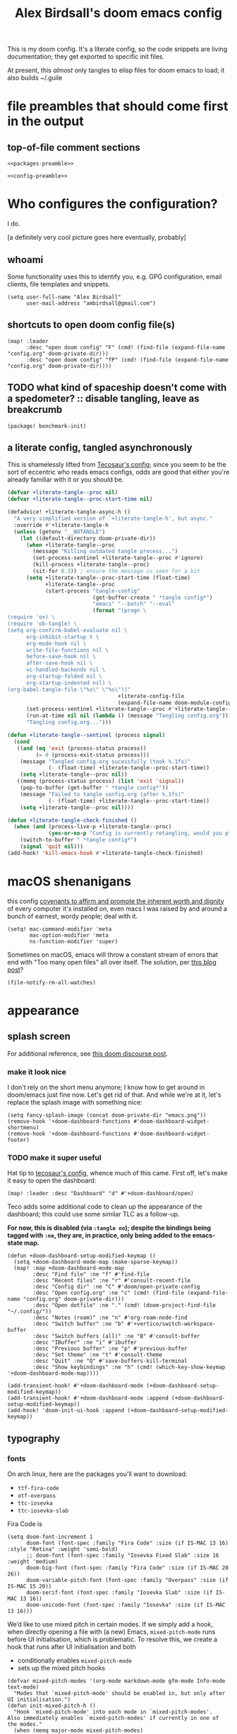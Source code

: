 #+TITLE: Alex Birdsall's doom emacs config

This is my doom config. It's a literate config, so the code snippets are living documentation; they
get exported to specific init files.

At present, this /almost/ only tangles to elisp files for doom emacs to load; it also builds ~/.guile

* file preambles that should come first in the output
** top-of-file comment sections
#+begin_src elisp :tangle packages.el :noweb yes
<<packages-preamble>>
#+end_src

#+begin_src elisp :noweb yes
<<config-preamble>>
#+end_src

* Who configures the configuration?
I do.

[a definitely very cool picture goes here eventually, probably]

** whoami
Some functionality uses this to identify you, e.g. GPG configuration, email clients, file templates and snippets.

#+begin_src elisp
(setq user-full-name "Alex Birdsall"
      user-mail-address "ambirdsall@gmail.com")
#+end_src

** shortcuts to open doom config file(s)
#+begin_src elisp
(map! :leader
      :desc "open doom config" "F" (cmd! (find-file (expand-file-name "config.org" doom-private-dir)))
      :desc "open doom config" "fP" (cmd! (find-file (expand-file-name "config.org" doom-private-dir))))
#+end_src

** TODO what kind of spaceship doesn't come with a spedometer? :: disable tangling, leave as breakcrumb
#+begin_src elisp :tangle packages.el
(package! benchmark-init)
#+end_src

** a literate config, tangled asynchronously
This is shamelessly lifted from [[https://tecosaur.github.io/emacs-config/config.html][Tecosaur's config]]; since you seem to be the sort of
eccentric who reads emacs configs, odds are good that either you're already familiar with
it or you should be.

#+begin_src emacs-lisp
(defvar +literate-tangle--proc nil)
(defvar +literate-tangle--proc-start-time nil)

(defadvice! +literate-tangle-async-h ()
  "A very simplified version of `+literate-tangle-h', but async."
  :override #'+literate-tangle-h
  (unless (getenv "__NOTANGLE")
    (let ((default-directory doom-private-dir))
      (when +literate-tangle--proc
        (message "Killing outdated tangle process...")
        (set-process-sentinel +literate-tangle--proc #'ignore)
        (kill-process +literate-tangle--proc)
        (sit-for 0.3)) ; ensure the message is seen for a bit
      (setq +literate-tangle--proc-start-time (float-time)
            +literate-tangle--proc
            (start-process "tangle-config"
                           (get-buffer-create " *tangle config*")
                           "emacs" "--batch" "--eval"
                           (format "(progn \
(require 'ox) \
(require 'ob-tangle) \
(setq org-confirm-babel-evaluate nil \
      org-inhibit-startup t \
      org-mode-hook nil \
      write-file-functions nil \
      before-save-hook nil \
      after-save-hook nil \
      vc-handled-backends nil \
      org-startup-folded nil \
      org-startup-indented nil) \
(org-babel-tangle-file \"%s\" \"%s\"))"
                                   +literate-config-file
                                   (expand-file-name doom-module-config-file))))
      (set-process-sentinel +literate-tangle--proc #'+literate-tangle--sentinel)
      (run-at-time nil nil (lambda () (message "Tangling config.org"))) ; ensure shown after a save message
      "Tangling config.org...")))

(defun +literate-tangle--sentinel (process signal)
  (cond
   ((and (eq 'exit (process-status process))
         (= 0 (process-exit-status process)))
    (message "Tangled config.org sucessfully (took %.1fs)"
             (- (float-time) +literate-tangle--proc-start-time))
    (setq +literate-tangle--proc nil))
   ((memq (process-status process) (list 'exit 'signal))
    (pop-to-buffer (get-buffer " *tangle config*"))
    (message "Failed to tangle config.org (after %.1fs)"
             (- (float-time) +literate-tangle--proc-start-time))
    (setq +literate-tangle--proc nil))))

(defun +literate-tangle-check-finished ()
  (when (and (process-live-p +literate-tangle--proc)
             (yes-or-no-p "Config is currently retangling, would you please wait a few seconds?"))
    (switch-to-buffer " *tangle config*")
    (signal 'quit nil)))
(add-hook! 'kill-emacs-hook #'+literate-tangle-check-finished)

#+end_src

* macOS shenanigans
this config [[https://en.wikipedia.org/wiki/Unitarian_Universalist_Association#Principles_and_purposes][covenants to affirm and promote the inherent worth and dignity]] of every computer it's installed on, even macs
I was raised by and around a bunch of earnest, wordy people; deal with it.

#+begin_src elisp
(setq! mac-command-modifier 'meta
       mac-option-modifier 'meta
       ns-function-modifier 'super)
#+end_src

Sometimes on macOS, emacs will throw a constant stream of errors that end with "Too many open files" all over itself. The solution, per [[https://www.blogbyben.com/2022/05/gotcha-emacs-on-mac-os-too-many-files.html][this blog post]]?
#+begin_src elisp :tangle no
(file-notify-rm-all-watches)
#+end_src

* appearance
** splash screen
For additional reference, see [[https://discourse.doomemacs.org/t/how-to-change-your-splash-screen/57][this doom discourse post]].

*** make it look nice
I don't rely on the short menu anymore; I know how to get around in doom/emacs just fine now. Let's get rid of that. And while we're at it, let's replace the splash image with something nice:
#+begin_src elisp
(setq fancy-splash-image (concat doom-private-dir "emacs.png"))
(remove-hook '+doom-dashboard-functions #'doom-dashboard-widget-shortmenu)
(remove-hook '+doom-dashboard-functions #'doom-dashboard-widget-footer)
#+end_src

*** TODO make it super useful
Hat tip to [[https://tecosaur.github.io/emacs-config/config.html#dashboard-quick-actions][tecosaur's config]], whence much of this came. First off, let's make it easy to
open the dashboard:
#+begin_src elisp :tangle no
(map! :leader :desc "Dashboard" "d" #'+doom-dashboard/open)
#+end_src

Teco adds some additional code to clean
up the appearance of the dashboard; this could use some similar TLC as a follow-up.

*For now, this is disabled (via ~:tangle no~); despite the bindings being tagged with ~:ne~,
they are, in practice, only being added to the emacs-state map.*

#+begin_src elisp :tangle no
(defun +doom-dashboard-setup-modified-keymap ()
  (setq +doom-dashboard-mode-map (make-sparse-keymap))
  (map! :map +doom-dashboard-mode-map
        :desc "Find file" :ne "f" #'find-file
        :desc "Recent files" :ne "r" #'consult-recent-file
        :desc "Config dir" :ne "C" #'doom/open-private-config
        :desc "Open config.org" :ne "c" (cmd! (find-file (expand-file-name "config.org" doom-private-dir)))
        :desc "Open dotfile" :ne "." (cmd! (doom-project-find-file "~/.config/"))
        :desc "Notes (roam)" :ne "n" #'org-roam-node-find
        :desc "Switch buffer" :ne "b" #'+vertico/switch-workspace-buffer
        :desc "Switch buffers (all)" :ne "B" #'consult-buffer
        :desc "IBuffer" :ne "i" #'ibuffer
        :desc "Previous buffer" :ne "p" #'previous-buffer
        :desc "Set theme" :ne "t" #'consult-theme
        :desc "Quit" :ne "Q" #'save-buffers-kill-terminal
        :desc "Show keybindings" :ne "h" (cmd! (which-key-show-keymap '+doom-dashboard-mode-map))))

(add-transient-hook! #'+doom-dashboard-mode (+doom-dashboard-setup-modified-keymap))
(add-transient-hook! #'+doom-dashboard-mode :append (+doom-dashboard-setup-modified-keymap))
(add-hook! 'doom-init-ui-hook :append (+doom-dashboard-setup-modified-keymap))
#+end_src

** typography
*** fonts
On arch linux, here are the packages you'll want to download:
- =ttf-fira-code=
- =otf-overpass=
- =ttc-iosevka=
- =ttc-iosevka-slab=

Fira Code is
#+begin_src elisp
(setq doom-font-increment 1
      doom-font (font-spec :family "Fira Code" :size (if IS-MAC 13 16) :style "Retina" :weight 'semi-bold)
      ;; doom-font (font-spec :family "Iosevka Fixed Slab" :size 16 :weight 'medium)
      doom-big-font (font-spec :family "Fira Code" :size (if IS-MAC 20 26))
      doom-variable-pitch-font (font-spec :family "Overpass" :size (if IS-MAC 15 20))
      doom-serif-font (font-spec :family "Iosevka Slab" :size (if IS-MAC 13 16))
      doom-unicode-font (font-spec :family "Iosevka" :size (if IS-MAC 13 16)))
#+end_src
We’d like to use mixed pitch in certain modes. If we simply add a hook, when directly
opening a file with (a new) Emacs, ~mixed-pitch-mode~ runs before UI initialisation, which is
problematic. To resolve this, we create a hook that runs after UI initialisation and both
- conditionally enables ~mixed-pitch-mode~
- sets up the mixed pitch hooks
#+begin_src elisp
(defvar mixed-pitch-modes '(org-mode markdown-mode gfm-mode Info-mode text-mode)
  "Modes that `mixed-pitch-mode' should be enabled in, but only after UI initialisation.")
(defun init-mixed-pitch-h ()
  "Hook `mixed-pitch-mode' into each mode in `mixed-pitch-modes'.
Also immediately enables `mixed-pitch-modes' if currently in one of the modes."
  (when (memq major-mode mixed-pitch-modes)
    (mixed-pitch-mode 1))
  (dolist (hook mixed-pitch-modes)
    (add-hook (intern (concat (symbol-name hook) "-hook")) #'mixed-pitch-mode)))
(add-hook 'doom-init-ui-hook #'init-mixed-pitch-h)
#+end_src

Additionally, there are emojis:
#+begin_src elisp :tangle packages.el
(package! emojify)
#+end_src

*** TODO try out [[https://www.reddit.com/r/emacs/comments/shzif1/n%CE%BBno_font_stack/][NANO emacs font stack]]
I mean, it's nice.

*** whitespace
#+begin_src elisp
(whitespace-mode 1)
#+end_src
** theme this bad boy
*** TODO wrap all theme config in a single ~(unless noninteractive <theme config>)~ form and =noweb= in the different logical sections
*** that said...
**** Define a theme switcher utility
Sometimes (usually) I want dark mode; sometimes (presenting, in direct sunlight, or just
mixing it up) I want light mode. What I do /not/ want is to have to pick a specific theme
out of a haystack by name each time I want to toggle between light and dark; give me
instead the blithe simplicity of a lightswitch flipped in passing. Or rather, let me give
it to myself, so I can flit over to a different light and/or dark theme at my pleasure:
#+begin_src elisp
(unless noninteractive
  (setq
   ;; amb/doom-dark-theme 'modus-vivendi
   amb/doom-dark-theme 'doom-badger
   amb/doom-light-theme 'modus-operandi)

  (defun amb/toggle-themes ()
    "Cycle through a set of predefined themes according to whatever unholy logic is currently residing in its inner `cond' form."
    (interactive)
    (cond ((eq doom-theme amb/doom-dark-theme) (load-theme amb/doom-light-theme))
          (t (load-theme amb/doom-dark-theme))))

  (map! :leader
        "tt" #'amb/toggle-themes)

  (load-theme amb/doom-dark-theme t))
#+end_src

***** TODO use a ring instead of imperatively toggling btw hardcoded vars
- [ ] look up rings in elisp manual lol
- [ ] create a container var that is, you guessed it,,,
- [ ] iterate through that in ~amb/toggle-themes~

**** tweak modus themes
The modus themes (included with emacs since version twenty-eight point something) are a
thoughtfully-designed, goal-oriented set of color themes, designed for accessibility and
readability (high-contrast, anti-deuteranopic variants) and sporting delightfully-paired
names:
- /modus operandi/ :: Mode, or manner, of that which is to be worked. The light color theme, for one's toil under the sun.
- /modus vivendi/ :: Mode, or manner, of living. The dark color theme, for one's toil under monitor glare.

Speaking of toggling switches, the modus themes expose quite a few semantically-named
variables for users to tweak; let's do so.

By default, as of writing, ~modus-vivendi~ uses a background color of ~#000000~ and text color
of ~#ffffff~. This pairing provides a /glaring/ degree of contrast; while that's in line with
the stated goals of the themes, let's tone it down just a touch. A touch of blue gives the
background a subtle "night sky" vibe; a touch of red makes the foreground text warmer.
We'll also want a corresponding adjustment to the background color of highlighted (i.e.
current) lines.

#+begin_src elisp
(unless noninteractive
  (require-theme 'modus-themes)

  (setq modus-themes-bold-constructs t
        modus-themes-italic-constructs t
        modus-themes-syntax (list 'alt-syntax 'yellow-comments)
        modus-themes-vivendi-color-overrides
        '((bg-main . "#0d0b11")
          (fg-main . "#ffeeee")
          (bg-hl-line . "#29272f"))
        modus-themes-operandi-color-overrides
        '((bg-hl-line . "#eeeeee"))))
#+end_src

** line numbers
This determines the style of line numbers in effect. If set to ~nil~, line numbers are disabled. For
relative line numbers, set this to ~relative~.
#+begin_src elisp
(setq display-line-numbers-type 'relative)
#+end_src
** long lines: don't do 'em
#+begin_src elisp
(setq! fill-column 90)
(global-visual-line-mode -1)
#+end_src
** Window title
I’d like to have just the buffer name, then if applicable the project folder

#+begin_src elisp
(setq frame-title-format
      '(""
        (:eval
         (if (s-contains-p org-roam-directory (or buffer-file-name ""))
             (replace-regexp-in-string
              ".*/[0-9]*-?" "☰ "
              (subst-char-in-string ?_ ?  buffer-file-name))
           "%b"))
        (:eval
         (let ((project-name (projectile-project-name)))
           (unless (string= "-" project-name)
             (format (if (buffer-modified-p)  " ◉ %s" "  ●  %s") project-name))))))
#+end_src


For example when I open my config file it the window will be titled config.org ● doom then as soon as I make a change it will become config.org ◉ doom.
** tab bar :: display workspaces
Taken from [[https://discourse.doomemacs.org/t/permanently-display-workspaces-in-the-tab-bar/4088][hylo's discourse post]], thanks hylo.

Notably, clicking on the tabs accomplishes nothing helpful with this setup.
#+begin_src elisp
(custom-set-faces!
  '(+workspace-tab-face :inherit default :family "Overpass" :height 135)
  '(+workspace-tab-selected-face :inherit (highlight +workspace-tab-face)))

(tab-bar-history-mode)

(after! persp-mode
  (defun workspaces-formatted ()
    ;; fancy version as in screenshot
    (+doom-dashboard--center (frame-width)
                             (let ((names (or persp-names-cache nil))
                                   (current-name (safe-persp-name (get-current-persp))))
                               (mapconcat
                                #'identity
                                (cl-loop for name in names
                                         for i to (length names)
                                         collect
                                         (concat (propertize (format " %d" (1+ i)) 'face
                                                             `(:inherit ,(if (equal current-name name)
                                                                             '+workspace-tab-selected-face
                                                                           '+workspace-tab-face)
                                                               :weight bold))
                                                 (propertize (format " %s " name) 'face
                                                             (if (equal current-name name)
                                                                 '+workspace-tab-selected-face
                                                               '+workspace-tab-face))))
                                " "))))
  (defun amb/invisible-current-workspace ()
    "The tab bar doesn't update when only faces change (i.e. the
current workspace), so we invisibly print the current workspace
name as well to trigger updates"
    (propertize (safe-persp-name (get-current-persp)) 'invisible t))

  (customize-set-variable 'tab-bar-format '(workspaces-formatted tab-bar-format-align-right amb/invisible-current-workspace))

  ;; don't show current workspaces when we switch, since we always see them
  (advice-add #'+workspace/display :override #'ignore)
  ;; same for renaming and deleting (and saving, but oh well)
  (advice-add #'+workspace-message :override #'ignore))

;; need to run this later for it to not break frame size for some reason
(run-at-time nil nil (cmd! (tab-bar-mode +1)))
#+end_src

This one is no better, but it /is/ simpler. Perhaps it's a better starting point for making a clickable version?
#+begin_src elisp :tangle no
(after! persp-mode
  ;; alternative, non-fancy version which only centers the output of +workspace--tabline
  (defun workspaces-formatted ()
    (+doom-dashboard--center (frame-width) (+workspace--tabline)))

  (defun hy/invisible-current-workspace ()
    "The tab bar doesn't update when only faces change (i.e. the
current workspace), so we invisibly print the current workspace
name as well to trigger updates"
    (propertize (safe-persp-name (get-current-persp)) 'invisible t))

  (customize-set-variable 'tab-bar-format '(workspaces-formatted tab-bar-format-align-right hy/invisible-current-workspace))

  ;; don't show current workspaces when we switch, since we always see them
  (advice-add #'+workspace/display :override #'ignore)
  ;; same for renaming and deleting (and saving, but oh well)
  (advice-add #'+workspace-message :override #'ignore))

;; need to run this later for it to not break frame size for some reason
(run-at-time nil nil (cmd! (tab-bar-mode +1)))
#+end_src

Having made this nice tab bar, we need a way to toggle it: some modes (notably PDFView)
have rendering logic that doesn't play nicely with (or is not properly aware of) the tab
bar.

#+begin_src elisp
(map! :leader
      :desc "toggle tab bar" "tT" #'tab-bar-mode)
#+end_src

*** TODO Mouse click bindings for the tab bar
A normal click on a tab navigates to it (optionally, if not the current one). Right clicking brings up a menu of nice things to be able to do.

*** TODO PDFView mode does not take tab bar height into account when rendering a page
The end result is having to scroll a small amount whenever I (\*Bob Seger voice*) turn the
page, which is frankly a bit annoying. A shitty workaround is to manually toggle, I guess.
* text editing per se
** text manipulation utilities
*** TODO helper macros (which should be tidied off to an appendix with noweb)
Working with text combines a huge variety of content-specific considerations with a very
narrow, consistent API; there are a lot of repetitive definitions. Let's improve that:
#+begin_src elisp
(defmacro cmds--on-string-or-region (fn)
  "Given a string-manipulation function FN, defines an interactive command which will apply that
function to either a string argument or to selected text, depending on context."
  `(lambda (string &optional from to)
     (interactive
      (if (use-region-p)
          (list nil (region-beginning) (region-end))
        (let ((bds (bounds-of-thing-at-point 'paragraph)))
          (list nil (car bds) (cdr bds)))))

     (let* ((work-on-string? (if string t nil))
            (input-str (if work-on-string?
                           string
                         (buffer-substring-no-properties from to)))
            (output-str (funcall ,fn input-str)))

       (if work-on-string?
           output-str
         (save-excursion
           (delete-region from to)
           (goto-char from)
           (insert output-str))))))

;; TODO use defalias instead of fset so docstrings can be set
(defmacro def-text-transform (name fn)
  "Create a new interactive command bound to NAME using some
string manipulation function FN. It will work given a string
argument programmatically or by operating on selected text when
used interactively."
  `(fset ,name (cmds--on-string-or-region ,fn)))
#+end_src

*** ~(not-every programming_language({conventionallyUses: "THE_SAME_CASING"}))~
Let's make some helper commands for manipulating the casing of programming symbols. Since
they are defined with ~def-text-transform~, they're usable as elisp string utilities and as
a command on region both.
#+begin_src elisp
(def-text-transform 'kebab-case #'s-dashed-words)
(def-text-transform 'pascal-case #'s-upper-camel-case)
(def-text-transform 'camel-case #'s-lower-camel-case)
(def-text-transform 'snake-case #'s-snake-case)
(def-text-transform 'screaming-snake-case #'(lambda (str) (s-upcase (s-snake-case str))))
(def-text-transform 'lower-words-case #'(lambda (str) (s-join " " (-map #'s-downcase (s-split-words str)))))
#+end_src

*** manipulate numbers at point
#+begin_src elisp
(defun decrement-number-at-point ()
  "Decrement the number at point by 1."
  (interactive)
  (save-excursion
    (skip-chars-backward "0-9")
    (when (looking-at "[0-9]+")
      (let ((num (string-to-number (match-string 0))))
        (replace-match (number-to-string (1- num)))))))

(defun increment-number-at-point ()
  "Increment the number at point by 1."
  (interactive)
  (save-excursion
    (skip-chars-backward "0-9")
    (when (looking-at "[0-9]+")
      (let ((num (string-to-number (match-string 0))))
        (replace-match (number-to-string (1+ num)))))))

(map! :leader
      :desc "decrement at point" "nj" #'decrement-number-at-point
      :desc "increment at point" "nk" #'increment-number-at-point)
#+end_src
** completion
Might as well use the more powerful built-in expansion system:
#+begin_src elisp
(map! [remap dabbrev-expand] #'hippie-expand)
#+end_src
** an opinionated mix of the vim and emacs keybinding schemes
*** [DEPRECATED] wait, is this split two tmux panes or two emacs windows?
+WHO CARES+

So this used to be my JAM (I mean, just note the account hosting that fork's repo), but
increased usage of vanilla emacs bindings, both in emacs and zsh, eventually lead me to
prefer having =C-k= as ~kill-line~ to having a universal, super-accessible binding for
navigating up a split in all my various terminal contexts. Pour one out, we had a good run.

#+begin_src elisp :tangle no
(package! evil-tmux-navigator
  :recipe (:host github :repo "ambirdsall/evil-tmux-navigator"))
(unpin! evil-tmux-navigator)
#+end_src

#+begin_src elisp :tangle no
(use-package! evil-tmux-navigator
  :config (evil-tmux-navigator-bind-keys))
#+end_src

*** replace with register
#+begin_src elisp :tangle packages.el
(package! evil-replace-with-register)
#+end_src

#+begin_src elisp
(use-package! evil-replace-with-register
  :init (setq evil-replace-with-register-key (kbd "gr"))
  :config (evil-replace-with-register-install))
#+end_src
*** evil-exchange
#+begin_src elisp :tangle packages.el
(package! evil-exchange)
#+end_src

#+begin_src elisp
(use-package! evil-exchange
  :config (evil-exchange-install))
#+end_src
*** matchit
#+begin_src elisp :tangle packages.el
(package! evil-matchit)
#+end_src

#+begin_src elisp
(use-package! evil-matchit
  :config (global-evil-matchit-mode 1))
#+end_src
*** changing up some default settings
#+begin_src elisp
(setq! evil-ex-search-persistent-highlight nil
       +evil-want-o/O-to-continue-comments nil)
#+end_src

You can have my ~evil-substitute~ when you pry it from my cold, dead fingers.
#+begin_src elisp :tangle packages.el
(package! evil-snipe :disable t)
#+end_src

*** imenu
I much prefer evil's indentation command set, making the default ~M-i~ binding,
~tab-to-tab-stop~, a rather poor use of prime real estate. I would be much better served
using it as a mnemonic binding for ~imenu~:
#+begin_src elisp
(map! :after consult "M-i" #'consult-imenu)
#+end_src

*** TODO jump into/around a visual selection
=SPC v= is (or was, at time of writing) not a default binding in [[file:~/.emacs.d/modules/config/default/+evil-bindings.el][doom's default evil bindings]]; that seems like a potential oversight.

- If region is not active, works like vim's =gv=
- else, DWIM selection changes
  + cycle through structural selectors?
    - if tree mode is available?
  + that "expand visual selection" package
  + ?

** text objects
#+begin_src elisp
;; this macro was copied from someone who copied it from here: https://stackoverflow.com/a/22418983/4921402
(after! evil
  (defmacro define-and-bind-quoted-text-object (name key start-regex end-regex)
    (let ((inner-name (make-symbol (concat "evil-inner-" name)))
          (outer-name (make-symbol (concat "evil-a-" name))))
      `(progn
         (evil-define-text-object ,inner-name (count &optional beg end type)
           (evil-select-paren ,start-regex ,end-regex beg end type count nil))
         (evil-define-text-object ,outer-name (count &optional beg end type)
           (evil-select-paren ,start-regex ,end-regex beg end type count t))
         (define-key evil-inner-text-objects-map ,key #',inner-name)
         (define-key evil-outer-text-objects-map ,key #',outer-name))))
  (define-and-bind-quoted-text-object "dollar" "$" "\\$" "\\$")
  (define-and-bind-quoted-text-object "pipe" "|" "|" "|")
  (define-and-bind-quoted-text-object "slash" "/" "/" "/")
  (define-and-bind-quoted-text-object "space" " " " " " ")
  (define-and-bind-quoted-text-object "tilda" "~" "~" "~")
  (define-and-bind-quoted-text-object "asterisk" "*" "*" "*"))
#+end_src
*** line text object
#+begin_src elisp :tangle packages.el
(package! evil-textobj-line
  :recipe (:host github :repo "emacsorphanage/evil-textobj-line"))
#+end_src

#+begin_src elisp
(use-package! evil-textobj-line
  :after evil)
#+end_src
* files, both local and remote
** oops, I need to ~sudo~ edit this file
#+begin_src elisp
(defun sudo ()
  "Use TRAMP to `sudo' the current buffer."
  (interactive)
  (when buffer-file-name
    (find-alternate-file
     (concat "/sudo:root@localhost:"
             buffer-file-name))))
#+end_src
** copy filename relative to buffer
#+begin_src elisp
(after! projectile
  (defun yank-buffer-filename-relative-to-project ()
    "Copy the current buffer's path, relative to the project root, to the kill ring."
    (interactive)
    (if-let (filename (or buffer-file-name (bound-and-true-p list-buffers-directory)))
        (message (kill-new (f-relative filename (projectile-acquire-root))))
      (error "Couldn't find filename in current buffer"))))

(map! :leader "fY" #'yank-buffer-filename-relative-to-project)
#+end_src

** jump to arbitrary files in specific projects/directories from anywhere
#+begin_src elisp
(after! projectile
  (defmacro file-jumper-for-project (project-root)
    "Defines an anonymous interactive function for picking an arbitrary file from the given PROJECT-ROOT.

Conveniently, by explicitly providing the project root, you can use the conveniently
flattened file hierarchy generated by `projectile-project-files' regardless of whether
projectile would recognize your root directory as a project."
    `(cmd! (find-file (string-join
                       (list
                        ,project-root
                        (projectile-completing-read "Find file: " (projectile-project-files ,project-root)))
                       "/"))))

  (map! :leader
        :desc "Browse dotfiles" "f." (cmd! (find-file
                                         (completing-read "Open dotfile: "
                                                          (split-string (shell-command-to-string "dots ls-files ~") "\n"))))
        :desc "Take me $HOME, country roads" "f~" (cmd! (+vertico/find-file-in "~/"))
        :prefix ("fj" . "Jump into specific projects")
        :desc "Browse ~/.config/" :ne "c" (file-jumper-for-project "~/.config/")
        :desc "Browse ~/bin/" :ne "b" (file-jumper-for-project "~/bin/")))
#+end_src
* buffers, windows, frames, workspaces... you know, emacs shit
** scratch buffer
If they're in org, that's good for notes and I can still write/exec code
#+begin_src elisp
(setq! doom-scratch-initial-major-mode 'org-mode)
#+end_src

** don't automatically open a new workspace for each new emacsclient frame
I like freely opening client instances in the terminal and i3 alike.
#+begin_src elisp
(after! persp-mode (setq! persp-emacsclient-init-frame-behaviour-override -1))
#+end_src
* work nicely with the surrounding computer
** clipboard
#+begin_src elisp
(setq! select-enable-clipboard nil)
(map! "C-M-y" #'clipboard-yank)

(defun copy-to-clipboard (string)
  "Copies `STRING' to the system clipboard and the kill ring. When called interactively,
the active region will be used."
  (interactive
   (when (region-active-p)
     (list (buffer-substring-no-properties (region-beginning) (region-end)))))
  (let ((select-enable-clipboard t))
    (kill-new string)))

(defun copy-unicode-char-to-clipboard ()
  "Interactively select a unicode character and copy it to the system clipboard."
  (interactive)
  (with-temp-buffer
    (call-interactively #'insert-char)
    (let ((char (buffer-string)))
      (copy-to-clipboard char)
      (message "%s" (concat "Copied " char " to system clipboard")))))

#+end_src

* TODO uncategorized keybindings :: clean up
#+begin_src elisp
(map!
 :leader
 :desc "prior buffer" "=" #'evil-switch-to-windows-last-buffer
 "Nr" #'narrow-to-region
 "Nf" #'narrow-to-defun
 "Np" #'narrow-to-page
 "Ns" #'org-toggle-narrow-to-subtree
 "Nw" #'widen
 :desc "jump to first non-blank" "of" #'evil-first-non-blank
 :desc "new frame" "oF" #'make-frame
 "W" #'subword-mode)

(map!
 "C-;" #'evil-avy-goto-char-timer
 :ni "C-)" #'sp-forward-slurp-sexp
 :ni "C-(" #'sp-backward-slurp-sexp
 (:when (not (display-graphic-p)) :map (evil-insert-state-map evil-motion-state-map) "C-z" #'suspend-frame))
#+end_src

* programming
** Indent however you wish, as long as you do it right
#+begin_src elisp
(setq standard-indent 2)
#+end_src

** projectile
#+begin_src elisp
(setq! projectile-project-search-path '("~/c/"))
#+end_src

*** every project has a =todo.org= and every =todo.org= can just be hardlinks of the same underlying file
This pair of variables is required to let you open the same hardlinked todo.org inode in multiple
project-specific locations in the filesystem, and have each maintain its local context (e.g. when
running projectile functions acting on what filesystem heuristics see as the surrounding VC
project). It's an idiosyncratic pattern, but it works brilliantly for me on work computers.

#+begin_src elisp
(setq! find-file-existing-other-name nil
       find-file-visit-truename nil)

(after! projectile
  (defun amb/goto-project-todos ()
    (interactive)
    ;; TODO dynamically create one if missing? This system can be improved further.
    (find-file (concat (projectile-project-root) "todo.org")))

  (map!
   :leader
   :desc "Open project TODOs.org file" "po" #'amb/goto-project-todos))
#+end_src

** code compass
#+begin_src elisp :tangle packages.el
(package! code-compass
  :recipe (:host github :repo "ag91/code-compass" :files (:defaults "pages" "scripts")))
#+end_src

#+begin_src elisp
(use-package! code-compass :defer t
              :commands (c/show-hotspots-sync
                         c/show-hotspot-snapshot-sync
                         c/show-code-churn-sync
                         c/show-coupling-graph-sync
                         c/show-code-communication-sync
                         c/show-knowledge-graph-sync
                         c/show-code-age-sync
                         c/show-fragmentation-sync
                         c/show-hotspot-cluster-sync)
              :config
              (setq c/exclude-directories (list "node_modules" "bower_components" "vendor" "tmp" "images"))
              (if IS-MAC (setq c/preferred-browser "open")))
#+end_src
** tree sitter
#+begin_src elisp
(setq treesit-language-source-alist
   '((bash "https://github.com/tree-sitter/tree-sitter-bash")
     (cmake "https://github.com/uyha/tree-sitter-cmake")
     (css "https://github.com/tree-sitter/tree-sitter-css")
     (elisp "https://github.com/Wilfred/tree-sitter-elisp")
     (go "https://github.com/tree-sitter/tree-sitter-go")
     (html "https://github.com/tree-sitter/tree-sitter-html")
     (javascript "https://github.com/tree-sitter/tree-sitter-javascript" "master" "src")
     (json "https://github.com/tree-sitter/tree-sitter-json")
     (make "https://github.com/alemuller/tree-sitter-make")
     (markdown "https://github.com/ikatyang/tree-sitter-markdown")
     (python "https://github.com/tree-sitter/tree-sitter-python")
     (toml "https://github.com/tree-sitter/tree-sitter-toml")
     (tsx "https://github.com/tree-sitter/tree-sitter-typescript" "master" "tsx/src")
     (typescript "https://github.com/tree-sitter/tree-sitter-typescript" "master" "typescript/src")
     (yaml "https://github.com/ikatyang/tree-sitter-yaml")))
#+end_src

here's a snippet to install you some language libraries
#+begin_src elisp :tangle no
(mapc #'treesit-install-language-grammar
      (mapcar #'car treesit-language-source-alist))
#+end_src
** IDE shit
The gold standard for LSP is VSCode; this goes triply for web development, which uh ✷checks notes✷ is my job.

This is organized by features and is an exercise in aspiration-driven development.  Each
key feature gets a subtree to hold code and/or working notes (an empty subtree for a
desirable feature is better than nothing), and incrementally, over time, I'll muddle my
way through the sea of TODOs and Wouldn't It Be Nices into a future of shininess and feature parity.
Because if I can get /that/, along with all of emacs' land before time shit, I'll be cooking
with fire.

*** Auto-import variables and functions as they get used, with a pretty pop-up UI for alternatives
Auto-imports are handled by code actions; there's a function for that. It uses a vertico
buffer instead of a pop-up, presumably via ~completing-read~, but frankly that's better.
#+begin_src elisp
(map!
 :after lsp-mode
 :gnvie "C-M-l" #'lsp-execute-code-action
 :n "RET" #'lsp-execute-code-action)
#+end_src

I'm not sure about the keybindings. Maybe an extra top-level normal mode command?

**** TODO auto-inserted imports should be organized per project-local eslint rules

** the four most frustrating words in the english language: web development in emacs
First two sections largely +yoinked from+ courtesy of https://codeberg.org/ckruse/doom.d/src/commit/c6c7163e79a0fecdda6df9e81e60dc246170213a/config.el
*** {t,j}s
#+begin_src elisp :tangle (and "packages.el" "no")
(package! tsi :recipe (:type git :host github :repo "orzechowskid/tsi.el"))
(package! tsx-mode :recipe (:type git :host github :repo "orzechowskid/tsx-mode.el"))
#+end_src

#+begin_src elisp :tangle no
(setq typescript-indent-level 2
      js-indent-level 2)

(use-package! tsx-mode
  :mode (("\\.tsx\\'" . tsx-mode))
  :hook (tsx-mode . lsp!)
  :hook (tsx-mode . rainbow-delimiters-mode)
  :hook (tsx-mode . add-node-modules-path)
  :custom (tsx-mode-tsx-auto-tags  t)
  :defer t
  :init
  (after! flycheck
    (flycheck-add-mode 'javascript-eslint 'tsx-mode))

  (add-hook! 'tsx-mode-hook
    (defun ck/tsx-setup ()
      (flycheck-select-checker 'javascript-eslint)
      (flycheck-add-next-checker 'javascript-eslint 'lsp)
      (pushnew! flycheck-disabled-checkers
                'javascript-jshint
                'tsx-tide
                'jsx-tide)))
#+end_src

*** prettier et al with apheleia (until elken's module drops lol)
#+begin_src elisp :tangle packages.el
(package! apheleia)
  #+end_src

#+begin_src elisp
(use-package! apheleia
  :hook ((tsx-mode . apheleia-mode)
         (typescript-mode . apheleia-mode)
         (typescript-tsx-mode . apheleia-mode)
         (js-mode . apheleia-mode)
         (json-mode . apheleia-mode)
         (css-mode . apheleia-mode)
         (scss-mode . apheleia-mode))
  :defer t
  :config
  (push '(tsx-mode . prettier) apheleia-mode-alist)
  (push '(scss-mode . prettier) apheleia-mode-alist)
  (push '(css-mode . prettier) apheleia-mode-alist))
  #+end_src

*** web-mode
#+begin_src elisp
(setq! web-mode-markup-indent-offset 2
       web-mode-css-indent-offset 2
       web-mode-code-indent-offset 2)

(setq! web-mode-engines-alist
      '(;("angular" . "\\.html")
        ("vue" . "\\.vue")
        ("phoenix" . "\\.html\\.eex")
        ("erb" . "\\.html\\.erb")))
#+end_src

*** TODO vue
Meanwhile, this little sucker is just _sitting_ in =custom.el=, hideous. This must be improved.
#+begin_quote
 '(auto-insert-alist
   '((("\\.vue\\'" . "Vue component")
      .
      ["template.vue" web-mode autoinsert-yas-expand])))
#+end_quote

*** tailwindcss
#+begin_src elisp :tangle packages.el
(package! lsp-tailwindcss :recipe (:host github :repo "merrickluo/lsp-tailwindcss"))
#+end_src

#+begin_src elisp
(use-package! lsp-tailwindcss
  :after lsp)
#+end_src
** there are more languages under the sun than ~:lang~ can speak
*** fennel
#+begin_src elisp :tangle packages.el
(package! fennel-mode)
#+end_src

#+begin_src elisp
(use-package! fennel-mode
  :config (add-to-list 'auto-mode-alist '("\\.fnl\\'" . fennel-mode)))
#+end_src
*** graphql
#+begin_src elisp :tangle packages.el
(package! graphql-mode)
#+end_src

#+begin_src elisp
(use-package! graphql-mode)
#+end_src
*** elixir
#+begin_src elisp
(after! alchemist-mode
  (map! (:when (modulep! :lang elixir)    ; local conditional
        (:map alchemist-mode-map
         :localleader
         "tt" #'exunit-toggle-file-and-test
         "tT" #'exunit-toggle-file-and-test-other-window))))

#+end_src
*** yuck
#+begin_src elisp :tangle packages.el
(package! yuck-mode)
#+end_src
*** scheme, or: you've got gall, you've got guile
Apologies to racket, which is a nicer language per se, but guile's already got its grubby
little +mitts+ C ABI in lots of interesting parts of the linux ecosystem and I just don't
have time to shop around. If the list stored at ~geiser-active-implementations~ has length >
1, then every time I restart emacs, I'll be prompted to choose which implementation to
associate with every. single. scheme. buffer. that. I. have. ever. opened. in. my. life.
It gets old fast:
#+begin_src elisp
(setq! geiser-active-implementations '(guile))
#+end_src

Guile's shebang convention is surprisingly well-considered from first principles, in terms
of how it relates to the rest of the language syntax and being a good cross-platform
citizen. It's also weird, complex, and idiosyncratic, and I am apparently incapable of
remembering it.

#+begin_src elisp
(defun insert-guile-shebang ()
  (interactive)
  (save-excursion
   (beginning-of-buffer)
   (insert "#!/usr/local/bin/guile \\
-e main -s
!#

")))
#+end_src

**** pimp my +ride+ .guile
This is my guile repl config. Let's frontload the potentially confusing bit: I would like to rely on the [[https://gitlab.com/NalaGinrut/guile-colorized][guile-colorized]] library, which
is
a) a lovely little quality-of-life improvement, and
b) not packaged with the language

This adds up to a bit of a hassle if one's aim is a config which can be dropped into
different computers and operating systems. My path through the thicket (as of now) is to
add an elisp snippet which shells out to guile to check whether the ~(ice-9 colorized)~
module can be found in the load path; this lets me conditionally tangle the appropriate
version of =~/.guile= accordingly.

Most config is defined outside the conditional top-level src blocks in noweb cookies to
keep things DRY and maintainable.

***** augment load path
#+name: guile-augment-load-path
#+begin_src guile :tangle no
(add-to-load-path (string-append (getenv "HOME") "/lib/scheme"))
#+end_src

***** shared modules
The first line here has ugly indentation so the corresponding noweb cookie (or whatever
the term is) in the source blocks that actually get tangled to =.guile= files can have
pretty indentation.
#+name: guile-shared-modules
#+begin_src guile :tangle no
 (oop goops)
 (srfi srfi-1)
 (srfi srfi-26) ;; cut
 (ice-9 match)
 (ice-9 readline)
#+end_src

***** setup repl
#+name: guile-setup-repl
#+begin_src guile :tangle no
(activate-readline)
#+end_src

***** conditional file templates
#+begin_src guile :noweb yes :tangle (if (string-equal "exists" (shell-command-to-string "test -e `guile -c \"(display (string-append (car %load-path) \\\"/ice-9/colorized.scm\\\"))\"` && echo -n exists")) "~/.guile" "no")
<<guile-augment-load-path>>

(use-modules
 <<guile-shared-modules>>
 (ice-9 colorized))

 <guile-setup-repl>>
(activate-colorized)
#+end_src

But installing a special guile lib and running its (rather manual) installation
process is annoying; until I properly automate it in [[file:~/Makefile][my dotfiles' Makefile]], a
hideously copy-pasted near-duplicate will have to do.
#+begin_src guile :noweb yes :tangle (if (not (string-equal "exists" (shell-command-to-string "test -e `guile -c \"(display (string-append (car %load-path) \\\"/ice-9/colorized.scm\\\"))\"` && echo -n exists"))) "~/.guile" "no")
<<guile-augment-load-path>>

(use-modules
 <<guile-shared-modules>>)

<<guile-setup-repl>>
#+end_src
*** yaml
#+begin_src elisp :tangle packages.el
(package! yaml-pro)
#+end_src

#+begin_src elisp
(use-package! yaml-pro
  :hook (yaml-mode . yaml-pro-mode)
  :hook (yaml-mode . yaml-pro-ts-mode)
  )
#+end_src

This was my OG config; it is not as nice as using a hook, and doesn't use the
tree-sitter-enabled version of ~yaml-pro-mode~. Here for reference, and because the
tree-sitter version requires a semi-manual setup step to install all the language servers.
#+begin_src elisp :tangle no
(use-package! yaml-pro
  :config (add-to-list 'auto-mode-alist '("\\.ya?ml'" . yaml-pro-mode)))
#+end_src
* configuring packages that feel like emacs apps
** {ma,}git
With apologies to vc-mode, magit is the gold standard. So:
#+begin_src elisp :noweb yes
(after! magit
  <<magit-auto-dash>>

  <<magit-sections>>

  <<magit-custom-actions>>)
#+end_src

*** magit status, like the cat in the hat, should clean up after itself
These are fine to set before magit is initialized, so they are directly tangled instead of injected into the ~after!~  block with noweb shenanigans.
#+begin_src elisp
  ;; strictly speaking unnecessary (it's the default)
  ;; (add-hook 'magit-pre-display-buffer-hook #'magit-save-window-configuration)
  (setq magit-display-buffer-function #'magit-display-buffer-fullframe-status-v1)
  (setq magit-bury-buffer-function #'magit-restore-window-configuration)
#+end_src

*** If I can't type a space, why let me?
In scenarios like branch names, whitespace is disallowed. But using the spacebar as a word
separator is deep, deep muscle memory. Why fight it?
#+name: magit-auto-dash
#+begin_src elisp :tangle no
  (defun just-use-a-dash-instead-sheesh (_nope &rest _dontcare)
    (interactive)
    (self-insert-command 1 ?-))

  (advice-add 'magit-whitespace-disallowed :around #'just-use-a-dash-instead-sheesh)
#+end_src

*** magit-status sections
#+name: magit-sections
#+begin_src elisp :tangle no
(setq! magit-section-initial-visibility-alist '((stashes . show) (commits . show)))
#+end_src

*** custom actions in magit transients
#+name: magit-custom-actions
#+begin_src elisp :tangle no
(defun amb/magit-checkout-default-branch ()
  "Check out the default branch of the current repository."
  (interactive)
  (let ((default-branch (magit-git-string "rev-parse" "--abbrev-ref" "origin/HEAD")))
    (when default-branch
      ;; Strip the 'origin/' part from the branch name
      (let ((branch (replace-regexp-in-string "^origin/" "" default-branch)))
        ;; Checkout the branch using Magit
        (magit--checkout branch)))))

(transient-append-suffix 'magit-branch "b"
  '("M" "default branch" amb/magit-checkout-default-branch))
#+end_src

*** dotfiles
I manage my dotfiles with a bare git repository; this takes a little extra effort to set
up properly. With a hat tip to [[https://github.com/hylophile/.files/blob/d2d41871bd6a74e4b55fadf44d46613d0bcacb53/.config/doom/config.org#dotfiles][hylo]], from whom much of this is adapted.

The song-and-dance is a two-step:
1) open ~magit-status~ for ~~/~ if no orthodox git repo can be found
2) advise ~magit-process-environment~ to set up the correct, unmatched values for ~GIT_WORK_TREE~ and ~GIT_DIR~ if and only if we're getting the status for the ~~/~ repo.

#+begin_src elisp
(defun amb/magit-status-with-dotfiles-fallback ()
  (interactive)
  (if (magit-gitdir)
      (magit-status)
    (magit-status "~/")))

(map! :after magit :leader "g g" #'amb/magit-status-with-dotfiles-fallback)

;; from https://github.com/magit/magit/issues/460

(defun amb/magit-process-environment (env)
  "Add GIT_DIR and GIT_WORK_TREE to ENV when in a special directory."
  (let ((here (file-name-as-directory (expand-file-name default-directory)))
        (home (expand-file-name "~/")))
    (when (string= here home)
      (let ((gitdir (expand-file-name "~/.dots/")))
        (push (format "GIT_WORK_TREE=%s" home) env)
        (push (format "GIT_DIR=%s" gitdir) env))))
  env)

(advice-add 'magit-process-environment
            :filter-return #'amb/magit-process-environment)
#+end_src

This works for almost everything, but there's not yet a good way to stage new files in the
dotfiles repo. So:
#+begin_src elisp
(defun amb/magit-stage-file ()
  (interactive)
  (if (magit-gitdir)
      (call-interactively #'magit-stage-file)
      (shell-command (concat
                      "git --git-dir=$HOME/.dots/ --work-tree=$HOME add "
                      (buffer-file-name))
                     t)))

(map! :after magit :leader "g S" #'amb/magit-stage-file)
#+end_src

I also have to hide my dotfiles away from projectile to avoid caching /way/ too many files
in ~~/~ (until magit can handle separate work trees) properly: Doom recognizes my home
directory as a git dir, but it doesn't find any of its config whatsoever, which can cause
projectile to act silly when it can't find an intermediate project root (either because of
error or because I used the wrong muscle memory).

#+begin_src elisp :tangle no
(after! projectile (setq projectile-project-root-files-bottom-up (remove ".git"
projectile-project-root-files-bottom-up)))

(defun amb/projectile-find-file ()
  (interactive)
  (if (equal (expand-file-name "~/") (projectile-project-root))
    (call-interactively #'find-file)
    (projectile-find-file)))

(map! :leader "SPC" #'amb/projectile-find-file)
#+end_src
*** nice git conflic resolution hydra
Gold standard, yes, but not be all and end all. This defines a nice hydra for working with
files containing git conflicts.

#+begin_src elisp
;; all thanks and apologies to https://github.com/alphapapa/unpackaged.el
(use-package! smerge-mode
  :after (hydra magit)
  :config
  (defhydra unpackaged/smerge-hydra
    (:color pink :hint nil :post (smerge-auto-leave))
    "
^Move^       ^Keep^               ^Diff^                 ^Other^
^^-----------^^-------------------^^---------------------^^-------
_n_ext       _b_ase               _<_: upper/base        _C_ombine
_p_rev       _u_pper              _=_: upper/lower       _r_esolve
^^           _l_ower              _>_: base/lower        _k_ill current
^^           _a_ll                _R_efine
^^           _RET_: current       _E_diff
"
    ("n" smerge-next)
    ("p" smerge-prev)
    ("b" smerge-keep-base)
    ("u" smerge-keep-upper)
    ("l" smerge-keep-lower)
    ("a" smerge-keep-all)
    ("RET" smerge-keep-current)
    ("\C-m" smerge-keep-current)
    ("<" smerge-diff-base-upper)
    ("=" smerge-diff-upper-lower)
    (">" smerge-diff-base-lower)
    ("R" smerge-refine)
    ("E" smerge-ediff)
    ("C" smerge-combine-with-next)
    ("r" smerge-resolve)
    ("k" smerge-kill-current)
    ("ZZ" (lambda ()
            (interactive)
            (save-buffer)
            (bury-buffer))
     "Save and bury buffer" :color blue)
    ("q" nil "cancel" :color blue))
  :hook (magit-diff-visit-file . (lambda ()
                                   (when smerge-mode
                                     (unpackaged/smerge-hydra/body)))))
#+end_src

** info-mode, or: RTFM
#+begin_src elisp
(add-to-list '+evil-collection-disabled-list 'info)
(set-evil-initial-state! 'info-mode 'emacs)

(map! :map 'info-mode-map
      "j" #'next-line
      "k" #'previous-line)
#+end_src
** org-mode config
*** drop it in a box
Notes must be at hand to be helpful, ideally on any of several computers:
#+begin_src elisp
(let ((dir "~/Dropbox/org/"))
  (and (file-exists-p dir)
       (setq org-directory dir)))
#+end_src

*** make org-mode act nicer
#+begin_src elisp
(setq! org-log-into-drawer t
       org-hierarchical-todo-statistics nil
       org-refile-use-outline-path 'full-file-path
       org-todo-keywords '((sequence "NEXT(n)" "TODO(t)" "BLOCKED(b)" "SOMEDAY(s)" "PROJ(p)" "QUESTION(q)" "|" "DONE(d)" "CANCELLED(c)")))
#+end_src

*** make org-mode look nicer
#+begin_src elisp
(custom-set-faces!
  '(outline-1 :weight extra-bold :height 1.25)
  '(outline-2 :weight bold :height 1.15)
  '(outline-3 :weight bold :height 1.12)
  '(outline-4 :weight semi-bold :height 1.09)
  '(outline-5 :weight semi-bold :height 1.06)
  '(outline-6 :weight semi-bold :height 1.03)
  '(outline-8 :weight semi-bold)
  '(outline-9 :weight semi-bold))

(setq!
 org-hide-emphasis-markers t
 org-agenda-filter-preset '("-quotidian"))

(add-hook! (org-mode) (org-appear-mode 1))
#+end_src

*** roam
First, I need a roam directory to serve as the "slipbox":
#+begin_src elisp
(setq org-roam-directory "~/Dropbox/roam/")
#+end_src

I'd like a pretty and interactive graph visualization, too, while I'm at it:
#+begin_src elisp
(use-package! websocket
    :after org-roam)

(use-package! org-roam-ui
    :after org-roam ;; or :after org
;;         normally we'd recommend hooking orui after org-roam, but since org-roam does not have
;;         a hookable mode anymore, you're advised to pick something yourself
;;         if you don't care about startup time, use
;;  :hook (after-init . org-roam-ui-mode)
    :config
    (setq org-roam-ui-sync-theme t
          org-roam-ui-follow t
          org-roam-ui-update-on-save t
          org-roam-ui-open-on-start t))
#+end_src

Org-roam-ui tries to keep up with the latest features of org-roam, which conflicts with Doom Emacs's desire for stability. To make sure nothing breaks, use the latest version of org-roam by unpinning it:
#+begin_src elisp :tangle packages.el
(unpin! org-roam)
(package! org-roam-ui)
#+end_src

*** the yet-neglected agenda view
These values can be dynamically constructed by concatenating the values of
~org-roam-directory~ and ~org-roam-dailies-directory~; I did try to use those to make this
more future-proof, but that just passed along the unresolved symbol names (I assume
because ~setq~ is a macro) and everything went to heck.
#+begin_src elisp
(setq! org-agenda-files '("~/Dropbox/org/"
                          "~/Dropbox/roam/daily/"))

(defun org-my-auto-exclude-fn (tag)
  (if (cond
       ;; TODO show only the next 2
       ((string= tag "quotidian")
        t)
       ;; only see work things between 8am and 7pm
       ((string= tag "work")
        (let ((hr (nth 2 (decode-time))))
          (or (< hr 8) (> hr 19)))))
      (concat "-" tag)))

(setq org-agenda-auto-exclude-function 'org-my-auto-exclude-fn)

#+end_src

*** keybinding fixes [0/1]
#+begin_src elisp
(map! :after org
 :map 'org-mode-map
      "<tab>" 'org-cycle)
#+end_src

**** TODO fix ~c-h~ in org mode and re-add the fucking motion bois

*** outlines ✨ everywhere ✨with outshine
#+begin_src elisp :tangle packages.el
(package! outshine
  :recipe (:host github :repo "alphapapa/outshine"))
#+end_src

#+begin_src elisp
(use-package! outshine
  :after org
  :config
  (add-hook 'prog-mode-hook 'outshine-mode))
#+end_src
*** graphviz 📉_(ツ)_📈
#+begin_src elisp :tangle packages.el
(package! graphviz-dot-mode)
#+end_src

#+begin_src elisp
(use-package! graphviz-dot-mode
  :after org)
#+end_src
*** export backends
#+begin_src elisp :tangle packages.el
(package! ox-gfm)
#+end_src

#+begin_src elisp
;; TODO: figure out doom's org exporter API
;; (after! org
;;   '(require 'ox-gfm nil t))
(use-package! ox-gfm
  :after org)

#+end_src

** "I hear lisp is good for AI"
*** copilot
#+begin_src elisp :tangle packages.el
(package! copilot
  :recipe (:host github :repo "zerolfx/copilot.el" :files ("*.el" "dist")))
#+end_src

#+begin_src elisp
;; accept completion from copilot and fallback to company
(use-package! copilot
  :hook (prog-mode . copilot-mode)
  :bind (:map copilot-completion-map
              ("<tab>" . 'copilot-accept-completion-by-word)
              ("TAB" . 'copilot-accept-completion-by-word)
              ("C-TAB" . 'copilot-accept-completion)
              ("C-<tab>" . 'copilot-accept-completion)))
#+end_src
*** chatGPT
#+begin_src elisp :tangle packages.el
(package! gptel)
#+end_src

#+begin_src elisp
(use-package! gptel)
#+end_src

* The secrets I keep with myself, or: praise the Lord and pass the =.gitignore=
This snippet loads a computer-specific config file if it's present. It goes
last, giving me a convenient place for ad hoc overrides of any setting in here.
#+begin_src elisp
(defvar amb/computer-specific-config (expand-file-name "local.el" doom-private-dir)
  "A file for computer-specific config, hidden from git; for
example, configuration for a work computer and its (possibly
private) product projects.")

(let ((amb/computer-specific-config (concat doom-private-dir "local.el")))
  (and (file-exists-p amb/computer-specific-config) (load amb/computer-specific-config)))

(map! :leader
      :desc "open computer-specific doom config" "fL" (cmd! (find-file amb/computer-specific-config)))
#+end_src
* appendices
** top-of-file preambles
*** packages.el
#+name: packages-preamble
#+begin_src elisp :tangle no
;; -*- no-byte-compile: t; -*-

#+end_src

*** config.el
#+name: config-preamble
#+begin_src elisp :tangle no
;;; $DOOMDIR/config.el -*- lexical-binding: t; -*-

#+end_src
** undoing bad defaults
I said what I said.
#+begin_src elisp
(setq confirm-kill-emacs nil)
#+end_src
